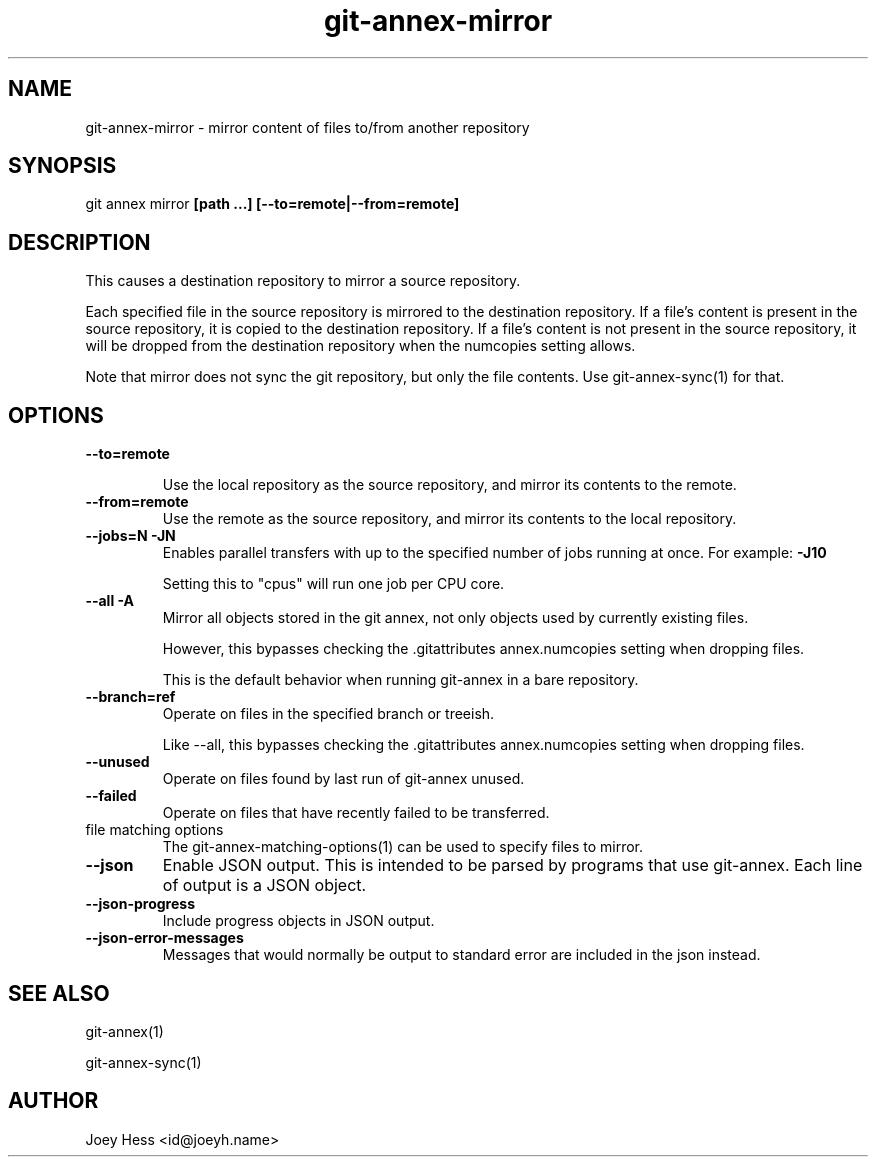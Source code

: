 .TH git-annex-mirror 1
.SH NAME
git-annex-mirror \- mirror content of files to/from another repository
.PP
.SH SYNOPSIS
git annex mirror \fB[path ...] [\-\-to=remote|\-\-from=remote]\fP
.PP
.SH DESCRIPTION
This causes a destination repository to mirror a source repository.
.PP
Each specified file in the source repository is mirrored to the destination
repository. If a file's content is present in the source repository, it is
copied to the destination repository. If a file's content is not present in
the source repository, it will be dropped from the destination repository
when the numcopies setting allows.
.PP
Note that mirror does not sync the git repository, but only the file
contents. Use git-annex\-sync(1) for that.
.PP
.SH OPTIONS
.IP "\fB\-\-to=remote\fP"
.IP
Use the local repository as the source repository, and mirror its contents
to the remote.
.IP
.IP "\fB\-\-from=remote\fP"
Use the remote as the source repository, and mirror its contents to the local
repository.
.IP
.IP "\fB\-\-jobs=N\fP \fB\-JN\fP"
Enables parallel transfers with up to the specified number of jobs
running at once. For example: \fB\-J10\fP
.IP
Setting this to "cpus" will run one job per CPU core.
.IP
.IP "\fB\-\-all\fP \fB\-A\fP"
Mirror all objects stored in the git annex, not only objects used by
currently existing files. 
.IP
However, this bypasses checking the .gitattributes annex.numcopies
setting when dropping files.
.IP
This is the default behavior when running git-annex in a bare repository.
.IP
.IP "\fB\-\-branch=ref\fP"
Operate on files in the specified branch or treeish.
.IP
Like \-\-all, this bypasses checking the .gitattributes annex.numcopies
setting when dropping files.
.IP
.IP "\fB\-\-unused\fP"
Operate on files found by last run of git-annex unused.
.IP
.IP "\fB\-\-failed\fP"
Operate on files that have recently failed to be transferred.
.IP
.IP "file matching options"
The git-annex\-matching\-options(1)
can be used to specify files to mirror.
.IP
.IP "\fB\-\-json\fP"
Enable JSON output. This is intended to be parsed by programs that use
git-annex. Each line of output is a JSON object.
.IP
.IP "\fB\-\-json\-progress\fP"
Include progress objects in JSON output.
.IP
.IP "\fB\-\-json\-error\-messages\fP"
Messages that would normally be output to standard error are included in
the json instead.
.IP
.SH SEE ALSO
git-annex(1)
.PP
git-annex\-sync(1)
.PP
.SH AUTHOR
Joey Hess <id@joeyh.name>
.PP
.PP

